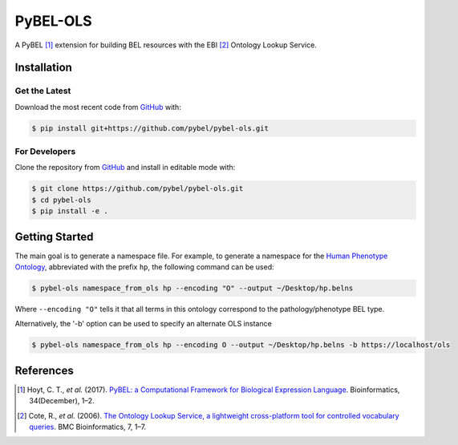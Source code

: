 PyBEL-OLS |build| |coverage| |documentation|
============================================
A PyBEL [1]_ extension for building BEL resources with the EBI [2]_ Ontology
Lookup Service.

Installation |pypi_version| |python_versions| |pypi_license|
------------------------------------------------------------
Get the Latest
~~~~~~~~~~~~~~~
Download the most recent code from `GitHub <https://github.com/pybel/pybel-ols>`_ with:

.. code-block:: sh

   $ pip install git+https://github.com/pybel/pybel-ols.git

For Developers
~~~~~~~~~~~~~~
Clone the repository from `GitHub <https://github.com/pybel/pybel-ols>`_ and install in editable mode with:

.. code-block:: sh

   $ git clone https://github.com/pybel/pybel-ols.git
   $ cd pybel-ols
   $ pip install -e .

Getting Started
---------------
The main goal is to generate a namespace file. For example, to generate a namespace for the `Human Phenotype Ontology
<https://www.ebi.ac.uk/ols/ontologies/hp>`_, abbreviated with the prefix ``hp``, the following command can be used:

.. code-block:: sh

   $ pybel-ols namespace_from_ols hp --encoding "O" --output ~/Desktop/hp.belns

Where ``--encoding "O"`` tells it that all terms in this ontology correspond to the pathology/phenotype BEL type.

Alternatively, the '-b' option can be used to specify an alternate OLS instance

.. code-block:: bash

    $ pybel-ols namespace_from_ols hp --encoding O --output ~/Desktop/hp.belns -b https://localhost/ols

References
----------
.. [1] Hoyt, C. T., *et al.* (2017). `PyBEL: a Computational Framework for Biological Expression Language
       <https://doi.org/10.1093/bioinformatics/btx660>`_. Bioinformatics, 34(December), 1–2.

.. [2] Cote, R., *et al.* (2006). `The Ontology Lookup Service, a lightweight cross-platform tool for controlled
       vocabulary queries <https://doi.org/10.1186/1471-2105-7-97>`_. BMC Bioinformatics, 7, 1–7.

.. |build| image:: https://travis-ci.org/pybel/pybel-ols.svg?branch=master
    :target: https://travis-ci.org/pybel/pybel-ols
    :alt: Build Status

.. |coverage| image:: https://codecov.io/gh/pybel/pybel-ols/coverage.svg?branch=master
    :target: https://codecov.io/gh/pybel/pybel-ols?branch=master
    :alt: Coverage Status

.. |documentation| image:: https://readthedocs.org/projects/pybel-ols/badge/?version=latest
    :target: https://pybel.readthedocs.io/projects/ols/en/latest/?badge=latest
    :alt: Documentation Status

.. |python_versions| image:: https://img.shields.io/pypi/pyversions/pybel-ols.svg
    :alt: Stable Supported Python Versions

.. |pypi_version| image:: https://img.shields.io/pypi/v/pybel-ols.svg
    :alt: Current version on PyPI

.. |pypi_license| image:: https://img.shields.io/pypi/l/pybel-ols.svg
    :alt: MIT License
